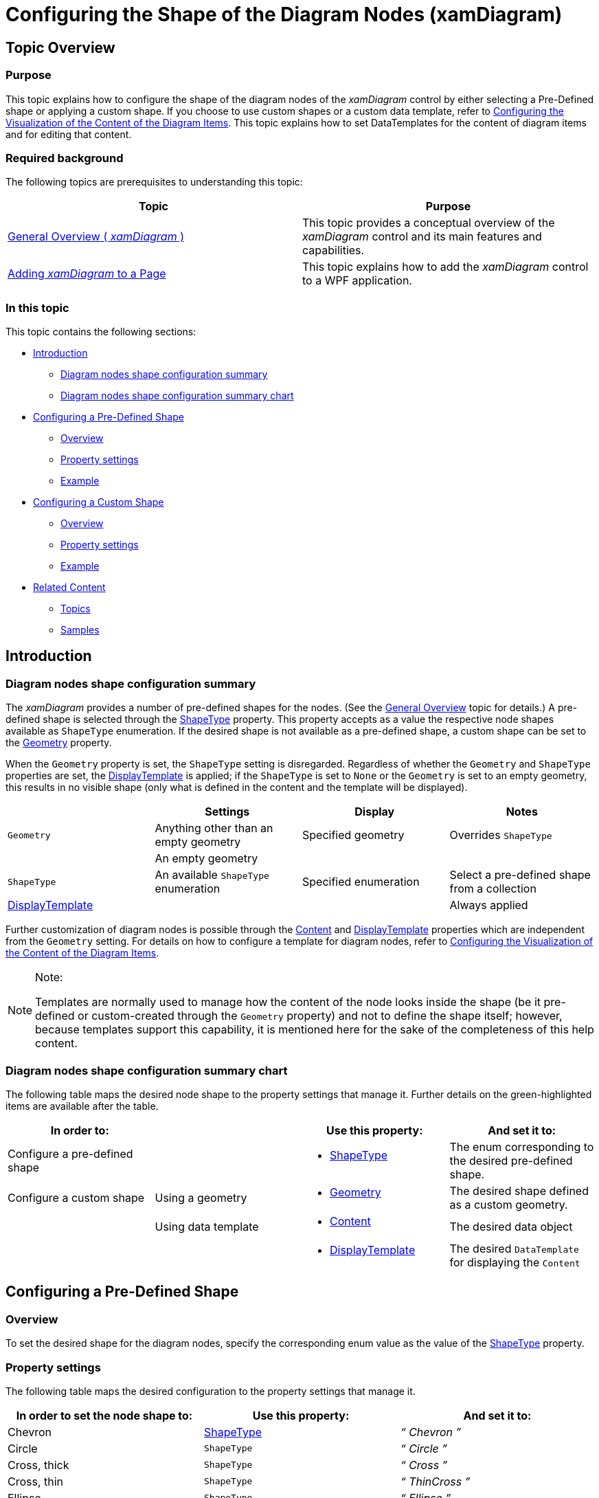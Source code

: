 ﻿////
|metadata|
{
    "name": "xamdiagram-configuring-the-shape-of-diagram-nodes-overview",
    "tags": ["Charting","How Do I","Styling","Templating"],
    "controlName": ["xamDiagram"],
    "guid": "8e9fa21b-6445-429c-8903-b4a99889ec0f",
    "buildFlags": [],
    "createdOn": "2014-06-16T09:31:03.9789864Z"
}
|metadata|
////

= Configuring the Shape of the Diagram Nodes (xamDiagram)

== Topic Overview

=== Purpose

This topic explains how to configure the shape of the diagram nodes of the  _xamDiagram_   control by either selecting a Pre-Defined shape or applying a custom shape. If you choose to use custom shapes or a custom data template, refer to link:xamdiagram-configuring-the-diagram-items-content-visualization.html[Configuring the Visualization of the Content of the Diagram Items]. This topic explains how to set DataTemplates for the content of diagram items and for editing that content.

=== Required background

The following topics are prerequisites to understanding this topic:

[options="header", cols="a,a"]
|====
|Topic|Purpose

| link:xamdiagram-general-overview.html[General Overview ( _xamDiagram_ )]
|This topic provides a conceptual overview of the _xamDiagram_ control and its main features and capabilities.

| link:xamdiagram-adding-to-a-page.html[Adding _xamDiagram_ to a Page]
|This topic explains how to add the _xamDiagram_ control to a WPF application.

|====

=== In this topic

This topic contains the following sections:

* <<_Ref386477912, Introduction >>

** <<_Ref386477960,Diagram nodes shape configuration summary>>
** <<_DiagramNodesShapeConfigSummary,Diagram nodes shape configuration summary chart>>

* <<_Ref386478000, Configuring a Pre-Defined Shape >>

** <<_Ref386478019,Overview>>
** <<_PropertySettings,Property settings>>
** <<_Ref386478040,Example>>

* <<_Ref386478056, Configuring a Custom Shape >>

** <<_Ref386478065,Overview>>
** <<_Ref386478080,Property settings>>
** <<_Ref386478085,Example>>

* <<_Ref386478097, Related Content >>

** <<_Ref386478106,Topics>>
** <<_Ref386478113,Samples>>

[[_Ref386477912]]
== Introduction

[[_Ref386477960]]

=== Diagram nodes shape configuration summary

The  _xamDiagram_   provides a number of pre-defined shapes for the nodes. (See the link:xamdiagram-general-overview.html[General Overview] topic for details.) A pre-defined shape is selected through the link:{ApiPlatform}controls.charts.xamdiagram.v{ProductVersion}~infragistics.controls.charts.diagramnode~shapetype.html[ShapeType] property. This property accepts as a value the respective node shapes available as `ShapeType` enumeration. If the desired shape is not available as a pre-defined shape, a custom shape can be set to the link:{ApiPlatform}controls.charts.xamdiagram.v{ProductVersion}~infragistics.controls.charts.diagramnode~geometry.html[Geometry] property.

When the `Geometry` property is set, the `ShapeType` setting is disregarded. Regardless of whether the `Geometry` and `ShapeType` properties are set, the link:{ApiPlatform}controls.charts.xamdiagram.v{ProductVersion}~infragistics.controls.charts.diagramitem~displaytemplate.html[DisplayTemplate] is applied; if the `ShapeType` is set to `None` or the `Geometry` is set to an empty geometry, this results in no visible shape (only what is defined in the content and the template will be displayed).

[options="header", cols="a,a,a,a"]
|====
||Settings|Display|Notes

|`Geometry`
|Anything other than an empty geometry
|Specified geometry
|Overrides `ShapeType`
|
|An empty geometry
|
|

|`ShapeType`
|An available `ShapeType` enumeration
|Specified enumeration
|Select a pre-defined shape from a collection

| link:{ApiPlatform}controls.charts.xamdiagram.v{ProductVersion}~infragistics.controls.charts.diagramitem~displaytemplate.html[DisplayTemplate]
|
|
|Always applied

|====

Further customization of diagram nodes is possible through the link:{ApiPlatform}controls.charts.xamdiagram.v{ProductVersion}~infragistics.controls.charts.diagramitem~content.html[Content] and link:{ApiPlatform}controls.charts.xamdiagram.v{ProductVersion}~infragistics.controls.charts.diagramitem~displaytemplate.html[DisplayTemplate] properties which are independent from the `Geometry` setting. For details on how to configure a template for diagram nodes, refer to link:xamdiagram-configuring-the-diagram-items-content-visualization.html[Configuring the Visualization of the Content of the Diagram Items].

.Note:
[NOTE]
====
Templates are normally used to manage how the content of the node looks inside the shape (be it pre-defined or custom-created through the `Geometry` property) and not to define the shape itself; however, because templates support this capability, it is mentioned here for the sake of the completeness of this help content.
====

[[_DiagramNodesShapeConfigSummary]]

=== Diagram nodes shape configuration summary chart

The following table maps the desired node shape to the property settings that manage it. Further details on the green-highlighted items are available after the table.

[options="header", cols="a,a,a,a"]
|====
|In order to:||Use this property:|And set it to:

|[[_Hlk356484826]]Configure a pre-defined shape
|
|
* link:{ApiPlatform}controls.charts.xamdiagram.v{ProductVersion}~infragistics.controls.charts.diagramnode~shapetype.html[ShapeType] 

|The enum corresponding to the desired pre-defined shape.

|Configure a custom shape
|Using a geometry
|
* link:{ApiPlatform}controls.charts.xamdiagram.v{ProductVersion}~infragistics.controls.charts.diagramnode~geometry.html[Geometry] 

|The desired shape defined as a custom geometry.
|
|Using data template
|
* link:{ApiPlatform}controls.charts.xamdiagram.v{ProductVersion}~infragistics.controls.charts.diagramitem~content.html[Content] 

|The desired data object
|
|
|
* link:{ApiPlatform}controls.charts.xamdiagram.v{ProductVersion}~infragistics.controls.charts.diagramitem~displaytemplate.html[DisplayTemplate] 

|The desired `DataTemplate` for displaying the `Content`

|====

[[_Ref386478000]]
== Configuring a Pre-Defined Shape

[[_Ref386478019]]

=== Overview

To set the desired shape for the diagram nodes, specify the corresponding enum value as the value of the link:{ApiPlatform}controls.charts.xamdiagram.v{ProductVersion}~infragistics.controls.charts.diagramnode~shapetype.html[ShapeType] property.

[[_PropertySettings]]

=== Property settings

The following table maps the desired configuration to the property settings that manage it.

[options="header", cols="a,a,a"]
|====
|In order to set the node shape to:|Use this property:|And set it to:

|Chevron
| link:{ApiPlatform}controls.charts.xamdiagram.v{ProductVersion}~infragistics.controls.charts.diagramnode~shapetype.html[ShapeType]
|_“_ _Chevron_ _”_

|Circle
|`ShapeType`
|_“_ _Circle_ _”_

|Cross, thick
|`ShapeType`
|_“_ _Cross_ _”_

|Cross, thin
|`ShapeType`
|_“_ _ThinCross_ _”_

|Ellipse
|`ShapeType`
|_“_ _Ellipse_ _”_

|Heptagon
|`ShapeType`
|_“_ _Heptagon_ _”_

|Hexagon
|`ShapeType`
|_“_ _Hexagon_ _”_

|Octagon
|`ShapeType`
|_“_ _Octagon_ _”_

|Pentagon
|`ShapeType`
|_“_ _Pentagon_ _”_

|Rectangle
|`ShapeType`
|_“_ _Rectangle_ _”_

|Rectangle, rounded
|`ShapeType`
|_“_ _RoundedRectangle_ _”_

|Rhombus
|`ShapeType`
|_“_ _Rhombus_ _”_

|Square
|`ShapeType`
|_“_ _Square_ _”_

|Triangle
|`ShapeType`
|_“_ _Triangle_ ”

|Triangle, right-angled, with the right angle pointing downward-left.
|`ShapeType`
|_“_ _RightTriangle_ _”_

|Triangle, right-angled, with the right angle pointing downward-right.
|`ShapeType`
|_“_ _RightTriangleMirrored_ _”_

|====

[[_Ref386478040]]

=== Example

The screenshot below demonstrates how a  _xamDiagram_   consisting of several nodes with varying link:{ApiPlatform}controls.charts.xamdiagram.v{ProductVersion}~infragistics.controls.charts.diagramnode~shapetype.html[ShapeType] settings would look as a result of the following code:

image::images/xamDiagram_Configuring_Diagram_Node_Geometry_1.png[]

Following is the code that implements this example.

*In XAML:*

[source,xaml]
----
<ig:XamDiagram x:Name="Diagram" Background="Gray">
    <ig:DiagramNode Position="0,0"     ShapeType="Chevron" Content="Chevron"/>
    <ig:DiagramNode Position="140,0"   ShapeType="Circle" Content="Circle"/>
    <ig:DiagramNode Position="280,0"   ShapeType="Cross" Content="Cross"/>
    <ig:DiagramNode Position="0,100"   ShapeType="Ellipse" Content="Ellipse"/>
    <ig:DiagramNode Position="140,100" ShapeType="Heptagon" Content="Heptagon"/>
    <ig:DiagramNode Position="280,100" ShapeType="Hexagon" Content="Hexagon"/>
    <ig:DiagramNode Position="0,200"   ShapeType="None" Content="None"/>
    <ig:DiagramNode Position="140,200" ShapeType="Octagon" Content="Octagon"/>
    <ig:DiagramNode Position="280,200" ShapeType="Pentagon" Content="Pentagon"/>
    <ig:DiagramNode Position="0,300"   ShapeType="Rectangle" Content="Rectangle"/>
    <ig:DiagramNode Position="140,300" ShapeType="Rhombus" Content="Rhombus"/>
    <ig:DiagramNode Position="280,300" ShapeType="RightTriangle" Content="RightTriangle"/>
    <ig:DiagramNode Position="0,400"   ShapeType="RightTriangleMirrored" Content="RightTriangleMirrored"/>
    <ig:DiagramNode Position="140,400" ShapeType="RoundedRectangle" Content="RoundedRectangle"/>
    <ig:DiagramNode Position="280,400" ShapeType="Square" Content="Square"/>
    <ig:DiagramNode Position="0,500"   ShapeType="ThinCross" Content="ThinCross"/>
    <ig:DiagramNode Position="140,500" ShapeType="Triangle" Content="Triangle"/>
</ig:XamDiagram>
----

[[_Configuring_a_Custom]]
[[_Ref386478056]]
== Configuring a Custom Shape

[[_Ref386478065]]

=== Overview

Any custom shape can be applied to a diagram node by specifying a custom geometry for the desired shape.

[[_Ref386478080]]

=== Property settings

The following table maps the desired configuration to the property settings that manage it.

[options="header", cols="a,a,a"]
|====
|In order to:|Use this property:|And set it to:

|Apply a custom geometry
| link:{ApiPlatform}controls.charts.xamdiagram.v{ProductVersion}~infragistics.controls.charts.diagramnode~geometry.html[Geometry]
|The desired geometry

|====

[[_Ref386478085]]

=== Example

The screenshot below demonstrates how a diagram node looks as a result of the following settings:

[options="header", cols="a,a"]
|====
|Property|Value

| link:{ApiPlatform}controls.charts.xamdiagram.v{ProductVersion}~infragistics.controls.charts.diagramnode~geometry.html[Geometry]
|*In XAML:* 

[source,xaml]
---- 
<GeometryGroup>  <LineGeometry StartPoint="0,0" EndPoint="40,40"/>  <LineGeometry StartPoint="40,0" EndPoint="0,40"/> </GeometryGroup> 
---- 

|====

image::images/xamDiagram_Configuring_Diagram_Node_Geometry_2.png[]

Following is the code that implements this example.

*In XAML:*

[source,xaml]
----
<ig:XamDiagram x:Name="Diagram">
    <ig:DiagramNode Name="node2" StrokeThickness="5">
        <ig:DiagramNode.Geometry>
            <GeometryGroup>
                <LineGeometry StartPoint="0,0" EndPoint="40,40"/>
                <LineGeometry StartPoint="40,0" EndPoint="0,40"/>
            </GeometryGroup>
        </ig:DiagramNode.Geometry>
    </ig:DiagramNode>
</ig:XamDiagram>
----

[[_Ref386478097]]
== Related Content

[[_Ref386478106]]

=== Topics

The following topics provide additional information related to this topic.

[options="header", cols="a,a"]
|====
|Topic|Purpose

| link:xamdiagram-configuring-the-diagram-items-content-visualization.html[Configuring the Visualization of the Content of the Diagram Items ( _xamDiagram_ )]
|This topic explains how to configure custom diagram nodes and connections in the _xamDiagram_ control using a template.

| link:xamdiagram-binding-to-data.html[Binding _xamDiagram_ to Data]
|This topic explains how to bind the _xamDiagram_ control to data.

|====

[[_Ref386478113]]

=== Samples

The following sample provides additional information related to this topic.

[options="header", cols="a,a"]
|====
|Sample|Purpose

| link:{SamplesURL}/diagram/diagram-toolbox[Diagram Toolbox]
|This sample demonstrates how customly designed nodes, with their custom connection points, can be added in the XamDiagram and XamDiagramToolbox.

| link:{SamplesURL}/diagram/diagram-commands[Diagram Commands]
|This sample demonstrates the _XamDiagram’s_ available commands and different interactions.

|====